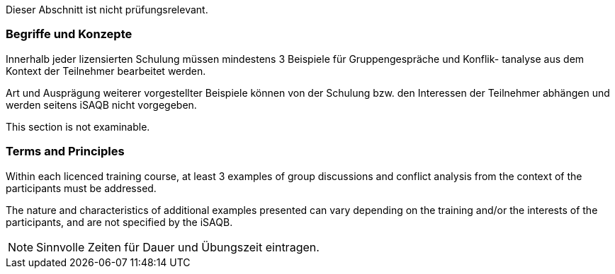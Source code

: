 // tag::DE[]
Dieser Abschnitt ist nicht prüfungsrelevant.

=== Begriffe und Konzepte
Innerhalb jeder lizensierten Schulung müssen mindestens 3 Beispiele für Gruppengespräche und Konflik-
tanalyse aus dem Kontext der Teilnehmer bearbeitet werden.

Art und Ausprägung weiterer vorgestellter Beispiele können von der Schulung bzw. den Interessen der
Teilnehmer abhängen und werden seitens iSAQB nicht vorgegeben.
// end::DE[]


// tag::EN[]
This section is not examinable.

=== Terms and Principles
Within each licenced training course, at least 3 examples of group discussions and conflict analysis from the context of the participants must be addressed.

The nature and characteristics of additional examples presented can vary depending on the training and/or the interests of the participants, and are not specified by the iSAQB.
// end::EN[]

[NOTE]
====
Sinnvolle Zeiten für Dauer und Übungszeit eintragen.
====
